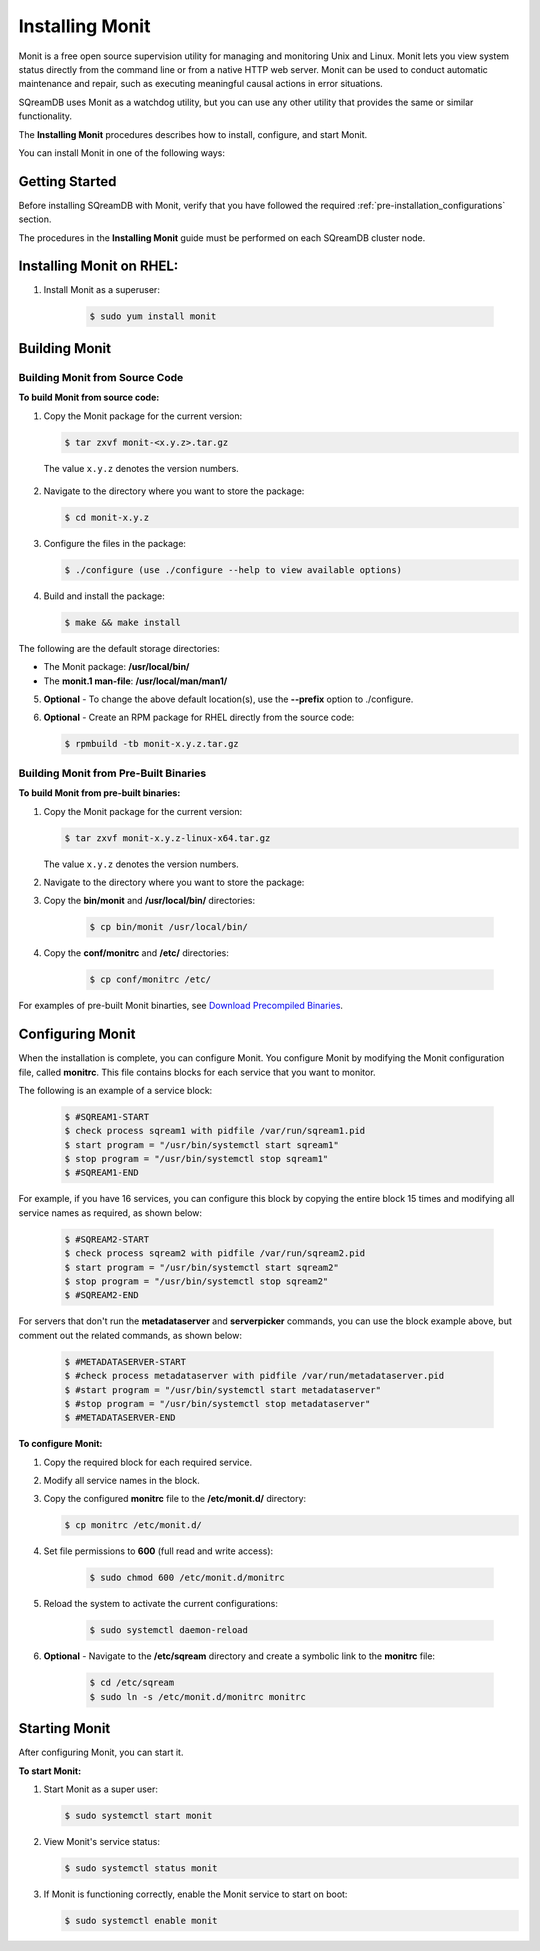 .. _installing_monit:

****************
Installing Monit
****************

Monit is a free open source supervision utility for managing and monitoring Unix and Linux. Monit lets you view system status directly from the command line or from a native HTTP web server. Monit can be used to conduct automatic maintenance and repair, such as executing meaningful causal actions in error situations.

SQreamDB uses Monit as a watchdog utility, but you can use any other utility that provides the same or similar functionality.

The **Installing Monit** procedures describes how to install, configure, and start Monit.

You can install Monit in one of the following ways:

Getting Started
===============

Before installing SQreamDB with Monit, verify that you have followed the required :ref:`pre-installation_configurations` section. 

The procedures in the **Installing Monit** guide must be performed on each SQreamDB cluster node.

Installing Monit on RHEL:
=========================
   
1. Install Monit as a superuser:
 
    .. code-block:: console
     
       $ sudo yum install monit  
       
.. _building_monit_from_source_code:

Building Monit
==============

Building Monit from Source Code
-------------------------------

**To build Monit from source code:**

1. Copy the Monit package for the current version:
       
   .. code-block:: console
     
      $ tar zxvf monit-<x.y.z>.tar.gz
       
 The value ``x.y.z`` denotes the version numbers.
       
2. Navigate to the directory where you want to store the package:

   .. code-block:: console
     
      $ cd monit-x.y.z
 
3. Configure the files in the package:

   .. code-block:: console
     
      $ ./configure (use ./configure --help to view available options)
 
4. Build and install the package:

   .. code-block:: console
     
      $ make && make install
      
The following are the default storage directories:

* The Monit package: **/usr/local/bin/**
* The **monit.1 man-file**: **/usr/local/man/man1/**

5. **Optional** - To change the above default location(s), use the **--prefix** option to ./configure.

..
  _**Comment - I took this line directly from the external online documentation. Is the "prefix option" referrin gto the "--help" in Step 3? URL: https://mmonit.com/wiki/Monit/Installation**

6. **Optional** - Create an RPM package for RHEL directly from the source code:

   .. code-block:: console
     
      $ rpmbuild -tb monit-x.y.z.tar.gz
      

.. _building_monit_from_pre_built_binaries:   

Building Monit from Pre-Built Binaries
--------------------------------------

**To build Monit from pre-built binaries:**

1. Copy the Monit package for the current version:
       
   .. code-block:: console

      $ tar zxvf monit-x.y.z-linux-x64.tar.gz
      
   The value ``x.y.z`` denotes the version numbers.

2. Navigate to the directory where you want to store the package:

   .. code-block:: console$ cd monit-x.y.z
   
3. Copy the **bin/monit** and **/usr/local/bin/** directories:
 
    .. code-block:: console

      $ cp bin/monit /usr/local/bin/
 
4. Copy the **conf/monitrc** and **/etc/** directories:
 
    .. code-block:: console

      $ cp conf/monitrc /etc/
       
..

For examples of pre-built Monit binarties, see `Download Precompiled Binaries <https://mmonit.com/monit/#download>`_.

       
Configuring Monit
=================

When the installation is complete, you can configure Monit. You configure Monit by modifying the Monit configuration file, called **monitrc**. This file contains blocks for each service that you want to monitor.

The following is an example of a service block:

    .. code-block:: console
     
       $ #SQREAM1-START
       $ check process sqream1 with pidfile /var/run/sqream1.pid
       $ start program = "/usr/bin/systemctl start sqream1"
       $ stop program = "/usr/bin/systemctl stop sqream1"
       $ #SQREAM1-END

For example, if you have 16 services, you can configure this block by copying the entire block 15 times and modifying all service names as required, as shown below:

    .. code-block:: console
     
       $ #SQREAM2-START
       $ check process sqream2 with pidfile /var/run/sqream2.pid
       $ start program = "/usr/bin/systemctl start sqream2"
       $ stop program = "/usr/bin/systemctl stop sqream2"
       $ #SQREAM2-END
       
For servers that don't run the **metadataserver** and **serverpicker** commands, you can use the block example above, but comment out the related commands, as shown below:

    .. code-block:: console
     
       $ #METADATASERVER-START
       $ #check process metadataserver with pidfile /var/run/metadataserver.pid
       $ #start program = "/usr/bin/systemctl start metadataserver"
       $ #stop program = "/usr/bin/systemctl stop metadataserver"
       $ #METADATASERVER-END

**To configure Monit:**   
   
1. Copy the required block for each required service.
2. Modify all service names in the block.
3. Copy the configured **monitrc** file to the **/etc/monit.d/** directory:

   .. code-block:: console
     
      $ cp monitrc /etc/monit.d/
       
4. Set file permissions to **600** (full read and write access):
 
    .. code-block:: console

       $ sudo chmod 600 /etc/monit.d/monitrc
       
5. Reload the system to activate the current configurations:
 
    .. code-block:: console
     
       $ sudo systemctl daemon-reload
 
6. **Optional** - Navigate to the **/etc/sqream** directory and create a symbolic link to the **monitrc** file:
 
    .. code-block:: console
     
      $ cd /etc/sqream
      $ sudo ln -s /etc/monit.d/monitrc monitrc    
         
Starting Monit
==============  

After configuring Monit, you can start it.

**To start Monit:**

1. Start Monit as a super user:

   .. code-block:: console
     
      $ sudo systemctl start monit   
 
2. View Monit's service status:

   .. code-block:: console
     
      $ sudo systemctl status monit

3. If Monit is functioning correctly, enable the Monit service to start on boot:
    
   .. code-block:: console
     
      $ sudo systemctl enable monit
